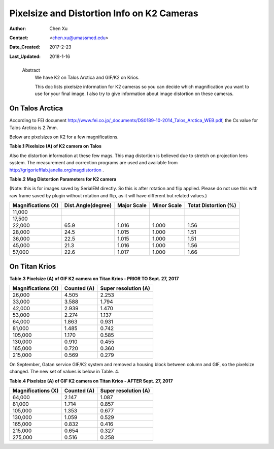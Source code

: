 .. _pixelsize_distortion:

Pixelsize and Distortion Info on K2 Cameras
===========================================

:Author: Chen Xu
:Contact: <chen.xu@umassmed.edu>
:Date_Created: 2017-2-23
:Last_Updated: 2018-1-16
.. _glossary:

  Abstract
    We have K2 on Talos Arctica and GIF/K2 on Krios. 
    
    This doc lists pixelsize information for K2 cameras so you can decide which magnification you 
    want to use for your final image. I also try to give information about image distortion on these cameras.

.. _talos:

On Talos Arctica
----------------

According to FEI document http://www.fei.co.jp/_documents/DS0189-10-2014_Talos_Arctica_WEB.pdf, the Cs value for Talos 
Arctica is 2.7mm.

Below are pixelsizes on K2 for a few magnifications.

**Table.1 Pixelsize (A) of K2 camera on Talos** 

+--------------------------+-------------------+----------------------+
|  Magnifications (X)      | Counted (&#8491;)       | Super resolution (A) |
+==========================+===================+======================+
|  17,500                  |   2.425           |   1.213              |
+--------------------------+-------------------+----------------------+
|  22,000                  |   1.888           |   0.944              |
+--------------------------+-------------------+----------------------+
|  28,000                  |   1.485           |   0.742              |
+--------------------------+-------------------+----------------------+
|  36,000                  |   1.169           |   0.584              |
+--------------------------+-------------------+----------------------+
|  45,000                  |   0.914           |   0.457              |
+--------------------------+-------------------+----------------------+
|  57,000                  |   0.719           |   0.360              |
+--------------------------+-------------------+----------------------+

Also the distortion information at these few mags. This mag distortion is believed due to stretch on projection lens
system. The measurement and correction programs are used and available from http://grigoriefflab.janelia.org/magdistortion . 

**Table.2 Mag Distortion Parameters for K2 camera**

(Note: this is for images saved by SerialEM directly. So this is after rotation and flip applied. Please do not use this with raw frame saved by plugin without rotation and flip, as it will have different but related values.)

+--------------------------+-------------------+----------------------+-------------------+-----------------------+
| Magnifications (X)       | Dist.Angle(degree)| Major Scale          | Minor Scale       |  Totat Distortion (%) |
+==========================+===================+======================+===================+=======================+
|  11,000                  |                   |                      |                   |                       | 
+--------------------------+-------------------+----------------------+-------------------+-----------------------+
|  17,500                  |                   |                      |                   |                       |
+--------------------------+-------------------+----------------------+-------------------+-----------------------+
|  22,000                  |   65.9            |   1.016              |  1.000            | 1.56                  |
+--------------------------+-------------------+----------------------+-------------------+-----------------------+
|  28,000                  |   24.5            |   1.015              |  1.000            | 1.51                  |
+--------------------------+-------------------+----------------------+-------------------+-----------------------+
|  36,000                  |   22.5            |   1.015              |  1.000            | 1.51                  |
+--------------------------+-------------------+----------------------+-------------------+-----------------------+
|  45,000                  |   21.3            |   1.016              |  1.000            | 1.56                  |
+--------------------------+-------------------+----------------------+-------------------+-----------------------+
|  57,000                  |   22.6            |   1.017              |  1.000            | 1.66                  |
+--------------------------+-------------------+----------------------+-------------------+-----------------------+

.. _titan:

On Titan Krios
--------------

**Table.3 Pixelsize (A) of GIF K2 camera on Titan Krios - PRIOR TO Sept. 27, 2017**

+--------------------------+-------------------+----------------------+
|  Magnifications (X)      | Counted (A)       | Super resolution (A) |
+==========================+===================+======================+
|  26,000                  |   4.505           |   2.253              |
+--------------------------+-------------------+----------------------+
|  33,000                  |   3.588           |   1.794              |
+--------------------------+-------------------+----------------------+
|  42,000                  |   2.939           |   1.470              |
+--------------------------+-------------------+----------------------+
|  53,000                  |   2.274           |   1.137              |
+--------------------------+-------------------+----------------------+
|  64,000                  |   1.863           |   0.931              |
+--------------------------+-------------------+----------------------+
|  81,000                  |   1.485           |   0.742              |
+--------------------------+-------------------+----------------------+
|  105,000                 |   1.170           |   0.585              |
+--------------------------+-------------------+----------------------+
|  130,000                 |   0.910           |   0.455              |
+--------------------------+-------------------+----------------------+
|  165,000                 |   0.720           |   0.360              |
+--------------------------+-------------------+----------------------+
|  215,000                 |   0.569           |   0.279              |
+--------------------------+-------------------+----------------------+

On September, Gatan service GIF/K2 system and removed a housing block between column and GIF, so the pixelsize changed. The new set of values is below in Table. 4.

**Table.4 Pixelsize (A) of GIF K2 camera on Titan Krios - AFTER Sept. 27, 2017**

+--------------------------+-------------------+----------------------+
|  Magnifications (X)      | Counted (A)       | Super resolution (A) |
+==========================+===================+======================+
|  64,000                  |   2.147           |   1.087              |
+--------------------------+-------------------+----------------------+
|  81,000                  |   1.714           |   0.857              |
+--------------------------+-------------------+----------------------+
|  105,000                 |   1.353           |   0.677              |
+--------------------------+-------------------+----------------------+
|  130,000                 |   1.059           |   0.529              |
+--------------------------+-------------------+----------------------+
|  165,000                 |   0.832           |   0.416              |
+--------------------------+-------------------+----------------------+
|  215,000                 |   0.654           |   0.327              |
+--------------------------+-------------------+----------------------+
|  275,000                 |   0.516           |   0.258              |
+--------------------------+-------------------+----------------------+




